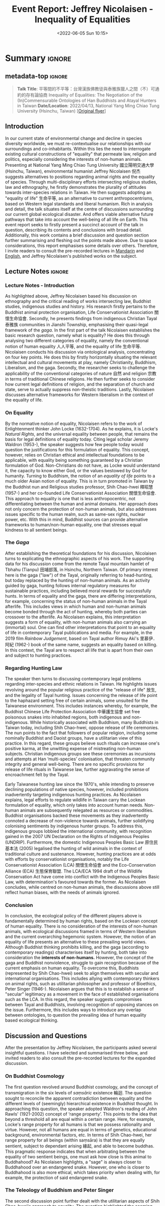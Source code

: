 :PROPERTIES:
:ID:       64ae5007-6249-4f3a-9159-8278839b5a3a
:END:
#+title: Event Report: Jeffrey Nicolaisen - Inequality of Equalities
#+filetags: interspecies-justice Taiwan conference
#+description: Report on academic talk in environmental humanities.
#+date: <2022-06-05 Sun 10:15>

* Summary                                                            :ignore:
** metadata-top                                                     :ignore:
#+begin_quote
*Talk Title*: 平等間的不平等：台灣漢族佛教徒與泰雅族獵人之間（不）可通約的存有論協商 Inequality of Equalities: The Negotiation of the (In)Commensurable Ontologies of Han Buddhists and Atayal Hunters in Taiwan
*Date/Location*: 2022/04/13, National Yang Ming Chiao Tung University (Hsinchu, Taiwan)  [[[./static/nicolaisen.jpeg][Original flyer]]]
#+end_quote

** Introduction
In our current state of environmental change and decline in species diversity worldwide, we must re-contextualise our relationships with our surroundings and co-inhabitants. Within this lies the need to interrogate existing cultural constructions of "equality" that permeate law, religion and politics, especially considering the interests of non-human animals. Presenting at National Yang Ming Chiao Tung University 國立陽明交通大學 (Hsinchu, Taiwan), environmental humanist Jeffrey Nicolaisen 倪杰 suggests alternatives to positions regarding animal rights and the equality of species. Through multi-disciplinary efforts intersecting religious studies, law and ethnography, he firstly demonstrates the plurality of attitudes towards inter-species relations in Taiwan. He then suggests adopting an "equality of life" 生命平等, as an alternative to current anthropocentrisms, based on Western legal standards and liberal humanism. Rich in analysis and detail, the talk situates itself at the centre of discussions surrounding our current global ecological disaster. And offers viable alternative future pathways that take into account the well-being of all life on Earth. This event report seeks to firstly present a succinct account of the talk in question, describing its contents and conclusions with broad detail. Additionally, this work contains a brief discussion and question section further summarising and fleshing out the points made above. Due to space considerations, this report emphasises some details over others. Therefore, I invite readers to consult the pre-recorded lectures in [[https://www.youtube.com/watch?v=hMUo1PS1PIQ][Mandarin]] and [[https://www.youtube.com/watch?v=LY9afNm2Cac][English]], and Jeffrey Nicolaisen's published works on the subject. 

** Lecture Notes                                                    :ignore:
*** Lecture Notes - Introduction
As highlighted above, Jeffrey Nicolaisen based his discussion on ethnography and the critical reading of works intersecting law, Buddhist studies, indigenous studies and history. His research firstly pertains to the Buddhist animal protection organisation, Life Conservationist Association 關懷生命協會. Secondly, he presents findings from indigenous Christian Tayal 泰雅族 communities in Jianshi Township, emphasising their quasi-legal framework of the /gaga/. In the first part of the talk Nicolaisen establishes the basic research question, namely what is equality? He does this through analysing two different categories of equality, namely the conventional notion of human equality 人人平等, and the equality of life 生命平等. Nicolaisen conducts his discussion via ontological analysis, concentrating on four key points. He does this by firstly horizontally situating the relevant intellectual and cultural movements at play, namely Christianity, Buddhism, Liberalism, and the gaga. Secondly, the researcher seeks to challenge the applicability of the conventional categories of nature 自然 and religion 宗教 in terms of traditional Chinese religions. He then further seeks to consider how current legal definitions of religion, and the separation of church and state, serve to actually suppress non-theistic traditions. Lastly, Nicolaisen discusses alternative frameworks for Western liberalism in the context of the equality of life.

*** On Equality
By the normative notion of equality, Nicolaisen refers to the work of Enlightenment thinker John Locke (1632-1704). As he explains, it is Locke's /Natural Rights/, and the universal equality between people, that remains the basis for legal definitions of equality today. Citing legal scholar Jeremy Waldron (1953-), the speaker suggests how few people today would question the justifications for this formulation of equality. This concept, however, relies on Christian ethical and intellectual foundations to be applicable, with equality being something guaranteed by a Christian formulation of God. Non-Christians do not have, as Locke would understand it, the capacity to know either God, or the values bestowed by God for humanity. Turning to Buddhism, the notion of an /equality of life/ points to a much older Asian notion of equality. This is in turn promoted in Taiwan by the Buddhist nun and Religious studies professor, Shih Chao-hwei 釋昭慧 (1957-) and her co-founded Life Conservationist Association 關懷生命協會. This approach to equality is one that is less anthropocentric, not differentiating between the human and animal domains. Her approach does not only concern the protection of non-human animals, but also addresses issues specific to the human realm, such as same-sex rights, nuclear power, etc. With this in mind, Buddhist sources can provide alternative frameworks to human/non-human equality, one that stresses equal kindness to all sentient beings.

*** The /Gaga/
After establishing the theoretical foundations for his discussion, Nicolaisen turns to explicating the ethnographic aspects of his work. The supporting data for his discussion come from the remote Tayal mountain hamlet of Tbhahu (Tianpu) 田埔部落, in Hsinchu, Northern Taiwan. Of primary interest here is the gaga ("law") of the Tayal, originally referring to head-hunting, but today replaced by the hunting of non-human animals. As an activity guided by gaga, hunting follows internal regulatory measures for sustainable practices, including believed moral rewards for successfully hunts. In terms of equality and the gaga, there are differing interpretations, for example, concerning the status of non-human animals in the Tayal afterlife. This includes views in which human and non-human animals become bonded through the act of hunting, whereby both parties can crossover to the afterlife. As Nicolaisen explains, this interpretation suggests a form of equality, with non-human animals also carrying an (immortal) soul. One can find other interpretations that point to an equality of life in contemporary Tayal publications and media. For example, in the 2019 film /Rainbow Judgement/, based on Tayal author Rimuy Aki's 里慕伊．阿紀 (1962-) book of the same name, suggests an equality based on killing. In this context, the Tayal are to respect all life that is apart from their own and subject to hunting practices.

*** Regarding Hunting Law
The speaker then turns to discussing contemporary legal problems regarding inter-species and ethnic relations in Taiwan. He highlights issues revolving around the popular religious practice of the "release of life" 放生, and the legality of Tayal hunting. Issues concerning the release of life point to the haphazard setting free of certain animals, some unsuited for the Taiwanese environment. This includes instances whereby, for example, the Buddhist Chinese Life Protection Association 中華護生協會 set free poisonous snakes into inhabited regions, both indigenous and non-indigenous. While historically associated with Buddhism, many Buddhists in Taiwan today, including Shih Chao-hwei, oppose release of life ceremonies. The nun points to the fact that followers of popular religion, including some nominally Buddhist and Daoist groups, have a utilitarian view of this practice. In this regard, these groups believe such rituals can increase one's positive karma, at the unwitting expense of mistreating non-human subjects. Christian indigenous groups see these ceremonies as incursions and attempts at Han ‘multi-species’ colonisation, that threaten community integrity and general well-being. There are no specific provisions for release of life rituals in Taiwanese law, further aggravating the sense of encroachment felt by the Tayal. 

Early Taiwanese hunting law since the 1970's, while intending to preserve declining populations of native species, however, included prohibitions inadvertently targeting indigenous hunting practices. As Nicolaisen explains, legal efforts to regulate wildlife in Taiwan carry the Lockean formulation of equality, which only takes into account human needs. Non-human animals are subsequently relegated as resources or commodities. Buddhist organisations backed these movements as they inadvertently connoted a decrease of non-violence towards animals, further solidifying colonising sentiments by indigenous hunter groups. To address this, indigenous groups lobbied the international community, with recognition gained in the 2007 UN Declaration on the Rights of Indigenous Peoples (UNDRIP). Furthermore, the domestic Indigenous Peoples Basic Law 原住民基本法 (2005) legalised the hunting of wild animals in the context of traditional culture and sustenance. However, hunting practices are at odds with efforts by conservationist organisations, notably the Life Conservationist Association (LCA) 關懷生命協會 and the Eco-Conservation Alliance (ECA) 生態保育聯盟. The LCA/ECA 1994 draft of the Wildlife Conservation Act have come into conflict with the Indigenous Peoples Basic Law, with determination's favoured towards the former. As Nicolaisen concludes, while centred on non-human animals, the discussions above still reflect human biases, with the needs of animals ignored.
*** Conclusion
In conclusion, the ecological policy of the different players above is fundamentally determined by human rights, based on the Lockean concept of human equality. There is no consideration of the interests of non-human animals, with ecological discussions framed in terms of Western liberalism and the current overarching hegemonic system. However, the notion of an equality of life presents an alternative to these prevailing world views. Although Buddhist thinking prohibits killing, and the gaga (according to contemporary readings) characterises itself by hunting, both take into consideration the *interests of non-humans.* However, the concept of the gaga and Buddhist nonviolence, struggle to gain recognition because of the current emphasis on human equality. To overcome this, Buddhists (represented by Shih Chao-hwei) seek to align themselves with secular and international organisations. This includes allying with contemporary thinkers on animal rights, such as utilitarian philosopher and professor of Bioethics, Peter Singer (1946-). Nicolaisen argues that this is to establish a sense of "secular" legitimacy as a movement in the face of established organisations such as the LCA. In this regard, the speaker suggests compromises between Tayal and Buddhists, involving recognition of opposing stances on the issue. Furthermore, this includes ways to introduce any overlap between ontologies, to question the prevailing idea of human equality based ecological thinking.

** Discussion and Questions
After the presentation by Jeffrey Nicolaisen, the participants asked several insightful questions. I have selected and summarised three below, and invited readers to also consult the pre-recorded lectures for the expanded discussion.

*** On Buddhist Cosmology                                          
The first question revolved around Buddhist cosmology, and the concept of transmigration in the six levels of /saṃsāric/ existence 輪迴. The question sought to reconcile the apparent contradiction between equality and the different levels of (seemingly) hierarchical existence in Buddhist thought. In approaching this question, the speaker adopted Waldron's reading of John Rawls' (1921-2002) concept of ‘range property’. This points to the idea that beyond a threshold all are equal within a certain range. Here, for example, Locke's range property for all humans is that we possess rationality and virtue. However, not all humans are equal in terms of genetics, educational background, environmental factors, etc. In terms of Shih Chao-hwei, her range property for all beings (within saṃsāra) is that they are equally sentient, subject to dependant arising 緣起, and able to become buddhas. This pragmatic response indicates that when arbitrating between the equality of two sentient beings, one must ask how close is this animal to Buddhahood? As Nicolaisen highlights, a "sage" is always closer to Buddhahood over an endangered snake. However, one who is closer to Buddhahood is also more ethical, which takes priority when dealing with, for example, the protection of said endangered snake.  

*** The Teleology of Buddhism and Peter Singer
The second discussion point further dealt with the utilitarian aspects of Shih Chao-hwei's approach to equality. The question highlighted the seeming elite status of those more capable of (or closer to) Buddhahood, as beings who are perhaps more "equal" than others. The danger is to prefer those who further along the Buddhist path, and so a crucial issue is to safeguard the inherent rights of others as well. As Nicolaisen points out, in any system there will inevitably be situations where one has to place the interests of one against another. In confronting this contradiction, the Buddhist's and Tayal have their own answers. For Shih Chao-hwei, one must always try to root these choices in the basic Buddhist assumption of non-harming 不害. However, humans are never fully capable of appreciating all the factors at play when making such decisions, with conflicts of interest always becoming apparent. In this sense, people require some hierarchy, with Shih Chao-hwei, for example, suggesting we look at which party is closer to potentially achieving Buddhahood. Nicolaisen also highlights the thought of Singer who suggests that all parties are equal because they feel and have sentience.  However, Singer opposes blanket animal rights, preferring a softer form of equality that takes into account the /interests/ of said party. However, both Singer and Shih Chao-hwei would always choose the human over the poisonous snake. Taking into account range property, we do not have to think of everything as being part of an undifferentiated whole

*** Regarding Law and Ontology
The last discussion involved taking into account the ramifications for Taiwanese law in considering the different ontologies among Taiwanese indigenous groups. As discussed above, the presenter begins with treating all ontologies at play on equal grounding. However, in Taiwan liberalism is the basis for law which, while constitutionally protecting indigenous culture, does not recognise their legal systems. If a legal establishment were to, however, graft these ontologies onto conventional legal structures, this could allow for an expanded vocabulary to deal with, for example, animal rights. This could then potentially give non-human animals (and nature itself), a chance to have a say in legal matters. For example, in release of life ceremonies, freedom of religion would not be able to supersede the inherent rights of the animals in question. As Nicolaisen points out, these notions are part of the worldwide "Rights of Nature movements," which attempts to allocate non-human entities (incl. mountains, rivers or even all of nature) constitutional rights.

** Sources Cited                                                  :noexport:
bibliographystyle:agsm
bibliography:~/bibliography/bibliography.bib
** Conclusion
This report sought to share notes on Jeffrey Nicolaisen's talk discussing different stances towards equality as found in Taiwan today. While not able to share all details of a complex and multifaceted project, this work is nevertheless hoped to invite more interest into Nicolaisen's research.
** Disclaimer
All content above reflects the author's reflections and judgements, and should _not be taken_ for an authoritative account of Jeffrey Nicolaisen's scholarly work.
** Footnotes                                                        :ignore:
